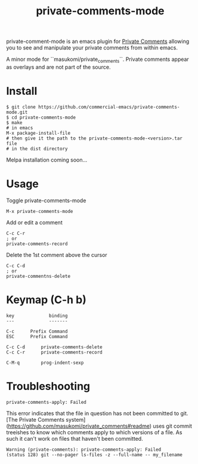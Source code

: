 #+TITLE: private-comments-mode
#+BEGIN_EXPORT html
<a href="ttps://github.com/masukomi/private-comments-mode/actions"><img
  src="https://github.com/masukomi/private-comments-mode/workflows/CI/badge.svg?branch=dev"
  alt="Build Status" /></a>
#+END_EXPORT

private-comment-mode is an emacs plugin for [[https://github.com/masukomi/private_comments#readme][Private Comments]]
allowing you to see and manipulate your private comments from within emacs.

[[file:images/emacs_demo.gif]]

A minor mode for ``masukomi/private_comments``.  Private comments
appear as overlays and are not part of the source.

* Install
  :PROPERTIES:
  :CUSTOM_ID: install
  :END:
#+BEGIN_EXAMPLE
$ git clone https://github.com/commercial-emacs/private-comments-mode.git
$ cd private-comments-mode
$ make
# in emacs
M-x package-install-file
# then give it the path to the private-comments-mode-<version>.tar file
# in the dist directory
#+END_EXAMPLE

Melpa installation coming soon...

* Usage
  :PROPERTIES:
  :CUSTOM_ID: usage
  :END:
Toggle private-comments-mode

#+BEGIN_EXAMPLE
M-x private-comments-mode
#+END_EXAMPLE

Add or edit a comment
#+BEGIN_EXAMPLE
C-c C-r
; or
private-comments-record
#+END_EXAMPLE

Delete the 1st comment above the cursor
#+BEGIN_EXAMPLE
C-c C-d
; or
private-commentns-delete
#+END_EXAMPLE

* Keymap (C-h b)
  :PROPERTIES:
  :CUSTOM_ID: keymap-c-h-b
  :END:
#+begin_example
   key             binding
   ---             -------
   
   C-c		Prefix Command
   ESC		Prefix Command
   
   C-c C-d		private-comments-delete
   C-c C-r		private-comments-record
   
   C-M-q		prog-indent-sexp
#+end_example

* Troubleshooting

=private-comments-apply: Failed=

This error indicates that the file in question has not been committed to git.
[The Private Comments system](https://github.com/masukomi/private_comments#readme) uses
git commit treeishes to know which comments apply to which versions of a file. As such
it can't work on files that haven't been committed.

#+BEGIN_EXAMPLE
Warning (private-comments): private-comments-apply: Failed
(status 128) git --no-pager ls-files -z --full-name -- my_filename
#+END_EXAMPLE

